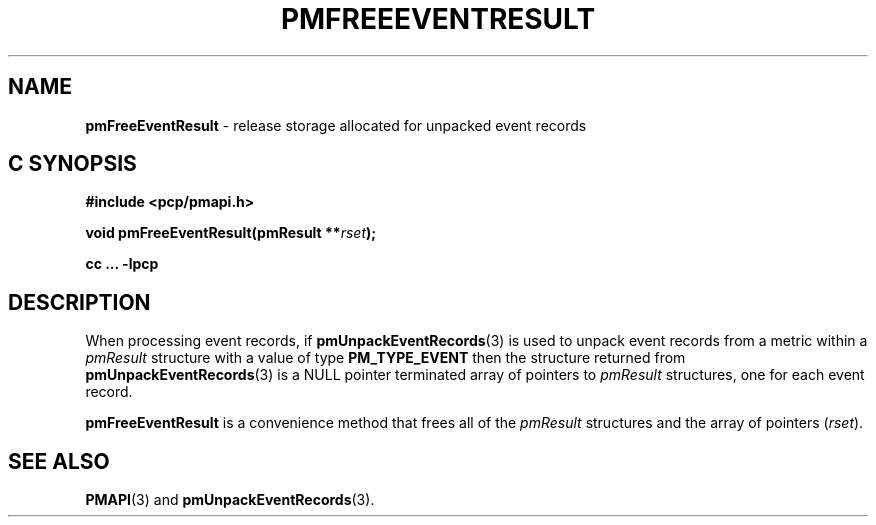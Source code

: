 '\"macro stdmacro
.\"
.\" Copyright (c) 2010 Ken McDonell.  All Rights Reserved.
.\" 
.\" This program is free software; you can redistribute it and/or modify it
.\" under the terms of the GNU General Public License as published by the
.\" Free Software Foundation; either version 2 of the License, or (at your
.\" option) any later version.
.\" 
.\" This program is distributed in the hope that it will be useful, but
.\" WITHOUT ANY WARRANTY; without even the implied warranty of MERCHANTABILITY
.\" or FITNESS FOR A PARTICULAR PURPOSE.  See the GNU General Public License
.\" for more details.
.\" 
.\"
.TH PMFREEEVENTRESULT 3 "SGI" "Performance Co-Pilot"
.SH NAME
\f3pmFreeEventResult\f1 \- release storage allocated for unpacked event records
.SH "C SYNOPSIS"
.ft 3
#include <pcp/pmapi.h>
.sp
void pmFreeEventResult(pmResult **\fIrset\fP);
.sp
cc ... \-lpcp
.ft 1
.SH DESCRIPTION
.de CW
.ie t \f(CW\\$1\f1\\$2
.el \fI\\$1\f1\\$2
..
When processing event records, if
.BR pmUnpackEventRecords (3)
is used to unpack event records from a metric within a
.I pmResult
structure with a value of type
.B PM_TYPE_EVENT
then the structure returned from
.BR pmUnpackEventRecords (3)
is a NULL pointer terminated array of pointers to
.I pmResult
structures, one for each event record.
.PP
.B pmFreeEventResult
is a convenience method that frees all of the
.I pmResult
structures and the array of pointers (\c
.IR rset ).
.SH SEE ALSO
.BR PMAPI (3)
and
.BR pmUnpackEventRecords (3).
